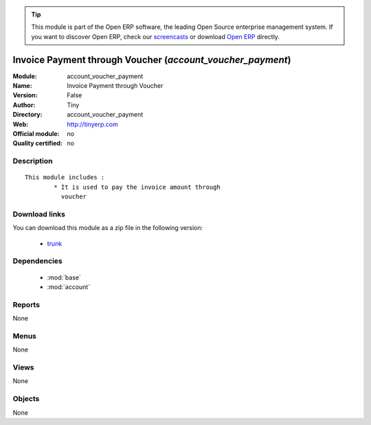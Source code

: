 
.. module:: account_voucher_payment
    :synopsis: Invoice Payment through Voucher 
    :noindex:
.. 

.. raw:: html

      <br />
    <link rel="stylesheet" href="../_static/hide_objects_in_sidebar.css" type="text/css" />

.. tip:: This module is part of the Open ERP software, the leading Open Source 
  enterprise management system. If you want to discover Open ERP, check our 
  `screencasts <http://openerp.tv>`_ or download 
  `Open ERP <http://openerp.com>`_ directly.

.. raw:: html

    <div class="js-kit-rating" title="" permalink="" standalone="yes" path="/account_voucher_payment"></div>
    <script src="http://js-kit.com/ratings.js"></script>

Invoice Payment through Voucher (*account_voucher_payment*)
===========================================================
:Module: account_voucher_payment
:Name: Invoice Payment through Voucher
:Version: False
:Author: Tiny
:Directory: account_voucher_payment
:Web: http://tinyerp.com
:Official module: no
:Quality certified: no

Description
-----------

::

  This module includes :
          * It is used to pay the invoice amount through 
            voucher

Download links
--------------

You can download this module as a zip file in the following version:

  * `trunk <http://www.openerp.com/download/modules/trunk/account_voucher_payment.zip>`_


Dependencies
------------

 * :mod:`base`
 * :mod:`account`

Reports
-------

None


Menus
-------


None


Views
-----


None



Objects
-------

None

